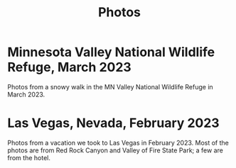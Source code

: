 #+TITLE: Photos
#+OPTIONS: toc:nil
#+HTML_HEAD_EXTRA: <style>.photo-container { width: 80vw; position: relative; left: calc(-25vw + 25%); margin: 0 5% 0 5%; }</style>

* Minnesota Valley National Wildlife Refuge, March 2023

Photos from a snowy walk in the MN Valley National Wildlife Refuge in
March 2023.

#+BEGIN_export html
<div class="photo-container">
<a data-flickr-embed="true" href="https://www.flickr.com/photos/197772685@N07/52877651536/in/dateposted-public/" title="Minnesota Valley National Wildlife Refuge"><img src="https://live.staticflickr.com/65535/52877651536_c43520ce7b_w.jpg" width="400" height="267" alt="Minnesota Valley National Wildlife Refuge"/></a><script async src="//embedr.flickr.com/assets/client-code.js" charset="utf-8"></script>
<a data-flickr-embed="true" href="https://www.flickr.com/photos/197772685@N07/52877897384/in/dateposted-public/" title="Minnesota Valley National Wildlife Refuge"><img src="https://live.staticflickr.com/65535/52877897384_f95c8dab76_w.jpg" width="400" height="267" alt="Minnesota Valley National Wildlife Refuge"/></a><script async src="//embedr.flickr.com/assets/client-code.js" charset="utf-8"></script>
<a data-flickr-embed="true" href="https://www.flickr.com/photos/197772685@N07/52877897379/in/dateposted-public/" title="Minnesota Valley National Wildlife Refuge"><img src="https://live.staticflickr.com/65535/52877897379_4fdb41484b_w.jpg" width="400" height="267" alt="Minnesota Valley National Wildlife Refuge"/></a><script async src="//embedr.flickr.com/assets/client-code.js" charset="utf-8"></script>
<a data-flickr-embed="true" href="https://www.flickr.com/photos/197772685@N07/52878186768/in/dateposted-public/" title="Minnesota Valley National Wildlife Refuge"><img src="https://live.staticflickr.com/65535/52878186768_d615841bf1_w.jpg" width="400" height="300" alt="Minnesota Valley National Wildlife Refuge"/></a><script async src="//embedr.flickr.com/assets/client-code.js" charset="utf-8"></script>
</div>
<a data-flickr-embed="true" href="https://www.flickr.com/photos/197772685@N07/52878204568/in/dateposted-public/" title="Minnesota Valley National Wildlife Refuge"><img src="https://live.staticflickr.com/65535/52878204568_0b5550fd3a_w.jpg" width="400" height="300" alt="Minnesota Valley National Wildlife Refuge"/></a><script async src="//embedr.flickr.com/assets/client-code.js" charset="utf-8"></script>
<a data-flickr-embed="true" href="https://www.flickr.com/photos/197772685@N07/52877755371/in/dateposted-public/" title="Minnesota Valley National Wildlife Refuge"><img src="https://live.staticflickr.com/65535/52877755371_16f09a839e_w.jpg" width="400" height="267" alt="Minnesota Valley National Wildlife Refuge"/></a><script async src="//embedr.flickr.com/assets/client-code.js" charset="utf-8"></script>
#+END_export

* Las Vegas, Nevada, February 2023

Photos from a vacation we took to Las Vegas in February 2023. Most of the photos
are from Red Rock Canyon and Valley of Fire State Park; a few are from the hotel.

#+BEGIN_export html
<div class="photo-container">
<a data-flickr-embed="true" href="https://www.flickr.com/photos/197772685@N07/52713457930/in/dateposted-public/" title="Red Rock Canyon"><img src="https://live.staticflickr.com/65535/52713457930_6941102998.jpg" width="400" height="267" alt="Red Rock Canyon"/></a><script async src="//embedr.flickr.com/assets/client-code.js" charset="utf-8"></script>
<a data-flickr-embed="true" href="https://www.flickr.com/photos/197772685@N07/52858647774/in/dateposted-public/" title="Red Rock Canyon"><img src="https://live.staticflickr.com/65535/52858647774_cb98613f03.jpg" width="400" height="267" alt="Red Rock Canyon"/></a><script async src="//embedr.flickr.com/assets/client-code.js" charset="utf-8"></script>
<a data-flickr-embed="true" href="https://www.flickr.com/photos/197772685@N07/52858169162/in/dateposted-public/" title="Red Rock"><img src="https://live.staticflickr.com/65535/52858169162_e2efbf4dac.jpg" width="400" height="267" alt="Red Rock"/></a><script async src="//embedr.flickr.com/assets/client-code.js" charset="utf-8"></script>
<a data-flickr-embed="true" href="https://www.flickr.com/photos/197772685@N07/52713300159/in/dateposted-public/" title="Valley of Fire"><img src="https://live.staticflickr.com/65535/52713300159_4251b16d75_w.jpg" width="400" height="267" alt="Valley of Fire"/></a><script async src="//embedr.flickr.com/assets/client-code.js" charset="utf-8"></script>
<a data-flickr-embed="true" href="https://www.flickr.com/photos/197772685@N07/52861667470/in/dateposted-public/" title="Sunrise from Virgin Hotel, Las Vegas"><img src="https://live.staticflickr.com/65535/52861667470_ee66f0e0fc_w.jpg" width="400" height="267" alt="Sunrise from Virgin Hotel, Las Vegas"/></a><script async src="//embedr.flickr.com/assets/client-code.js" charset="utf-8"></script>
</div>

#+END_export
